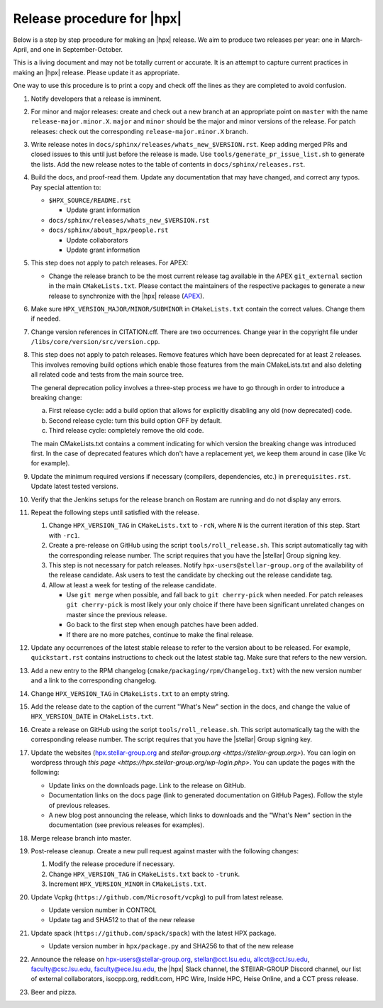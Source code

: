 ..
    Copyright (c)      2021 ETH Zurich
    Copyright (c) 2007-2023 Louisiana State University

    SPDX-License-Identifier: BSL-1.0
    Distributed under the Boost Software License, Version 1.0. (See accompanying
    file LICENSE_1_0.txt or copy at http://www.boost.org/LICENSE_1_0.txt)

===========================
Release procedure for |hpx|
===========================

Below is a step by step procedure for making an |hpx| release. We aim to produce two
releases per year: one in March-April, and one in September-October.

This is a living document and may not be totally current or accurate. It is an
attempt to capture current practices in making an |hpx| release. Please update it
as appropriate.

One way to use this procedure is to print a copy and check off the lines as they
are completed to avoid confusion.

#. Notify developers that a release is imminent.

#. For minor and major releases: create and check out a new branch at an
   appropriate point on ``master`` with the name ``release-major.minor.X``.
   ``major`` and ``minor`` should be the major and minor versions of the
   release. For patch releases: check out the corresponding
   ``release-major.minor.X`` branch.

#. Write release notes in ``docs/sphinx/releases/whats_new_$VERSION.rst``. Keep
   adding merged PRs and closed issues to this until just before the release is
   made. Use ``tools/generate_pr_issue_list.sh`` to generate the lists. Add the
   new release notes to the table of contents in ``docs/sphinx/releases.rst``.

#. Build the docs, and proof-read them. Update any documentation that may have
   changed, and correct any typos. Pay special attention to:

   * ``$HPX_SOURCE/README.rst``

     * Update grant information

   * ``docs/sphinx/releases/whats_new_$VERSION.rst``
   * ``docs/sphinx/about_hpx/people.rst``

     *   Update collaborators
     *   Update grant information

#. This step does not apply to patch releases. For APEX:

   * Change the release branch to be the most current release tag available in
     the APEX ``git_external`` section in the main ``CMakeLists.txt``.
     Please contact the maintainers of the respective packages to generate a new
     release to synchronize with the |hpx| release (`APEX
     <http://github.com/UO-OACISS/xpress-apex>`_).

#. Make sure ``HPX_VERSION_MAJOR/MINOR/SUBMINOR`` in ``CMakeLists.txt`` contain
   the correct values. Change them if needed.

#. Change version references in CITATION.cff. There are two occurrences. Change
   year in the copyright file under ``/libs/core/version/src/version.cpp``.

#. This step does not apply to patch releases. Remove features which have been
   deprecated for at least 2 releases. This involves removing build options
   which enable those features from the main CMakeLists.txt and also deleting
   all related code and tests from the main source tree.

   The general deprecation policy involves a three-step process we have to go
   through in order to introduce a breaking change:

   a. First release cycle: add a build option that allows for explicitly disabling
      any old (now deprecated) code.
   b. Second release cycle: turn this build option OFF by default.
   c. Third release cycle: completely remove the old code.

   The main CMakeLists.txt contains a comment indicating for which version
   the breaking change was introduced first.
   In the case of deprecated features which don't have a replacement yet, we
   keep them around in case (like Vc for example).

#. Update the minimum required versions if necessary (compilers, dependencies,
   etc.) in ``prerequisites.rst``. Update latest tested versions.

#. Verify that the Jenkins setups for the release branch on Rostam
   are running and do not display any errors.

#. Repeat the following steps until satisfied with the release.

   #. Change ``HPX_VERSION_TAG`` in ``CMakeLists.txt`` to ``-rcN``, where ``N``
      is the current iteration of this step. Start with ``-rc1``.

   #. Create a pre-release on GitHub using the script ``tools/roll_release.sh``.
      This script automatically tag with the corresponding release number.
      The script requires that you have the |stellar| Group signing key.

   #. This step is not necessary for patch releases. Notify
      ``hpx-users@stellar-group.org`` of the
      availability of the release candidate. Ask users to test the candidate by
      checking out the release candidate tag.

   #. Allow at least a week for testing of the release candidate.

      * Use ``git merge`` when possible, and fall back to ``git cherry-pick``
        when needed. For patch releases ``git cherry-pick`` is most likely your
        only choice if there have been significant unrelated changes on master
        since the previous release.
      * Go back to the first step when enough patches have been added.
      * If there are no more patches, continue to make the final release.

#. Update any occurrences of the latest stable release to refer to the version
   about to be released. For example, ``quickstart.rst`` contains instructions
   to check out the latest stable tag. Make sure that refers to the new version.

#. Add a new entry to the RPM changelog (``cmake/packaging/rpm/Changelog.txt``)
   with the new version number and a link to the corresponding changelog.

#. Change ``HPX_VERSION_TAG`` in ``CMakeLists.txt`` to an empty string.

#. Add the release date to the caption of the current "What's New" section in
   the docs, and change the value of ``HPX_VERSION_DATE`` in
   ``CMakeLists.txt``.

#. Create a release on GitHub using the script ``tools/roll_release.sh``. This
   script automatically tag the with the corresponding release number. The
   script requires that you have the |stellar| Group signing key.

#. Update the websites (`hpx.stellar-group.org <https://hpx.stellar-group.org>`_
   and `stellar-group.org <https://stellar-group.org>`). You can login on
   wordpress through `this page <https://hpx.stellar-group.org/wp-login.php>`.
   You can update the pages with the following:

   * Update links on the downloads page. Link to the release on GitHub.
   * Documentation links on the docs page (link to generated documentation on
     GitHub Pages). Follow the style of previous releases.
   * A new blog post announcing the release, which links to downloads and the
     "What's New" section in the documentation (see previous releases for
     examples).

#. Merge release branch into master.

#. Post-release cleanup. Create a new pull request against master with the
   following changes:

   #. Modify the release procedure if necessary.

   #. Change ``HPX_VERSION_TAG`` in ``CMakeLists.txt`` back to ``-trunk``.

   #. Increment ``HPX_VERSION_MINOR`` in ``CMakeLists.txt``.

#. Update Vcpkg (``https://github.com/Microsoft/vcpkg``) to pull from latest
   release.

   * Update version number in CONTROL
   * Update tag and SHA512 to that of the new release

#. Update spack (``https://github.com/spack/spack``) with the latest HPX package.

   * Update version number in ``hpx/package.py`` and SHA256 to that of the new
     release

#. Announce the release on hpx-users@stellar-group.org, stellar@cct.lsu.edu,
   allcct@cct.lsu.edu, faculty@csc.lsu.edu, faculty@ece.lsu.edu,
   the |hpx| Slack channel, the STEllAR-GROUP Discord channel,
   our list of external collaborators, isocpp.org, reddit.com, HPC Wire, Inside
   HPC, Heise Online, and a CCT press release.

#. Beer and pizza.
